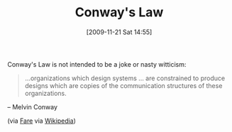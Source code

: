 #+POSTID: 4161
#+DATE: [2009-11-21 Sat 14:55]
#+OPTIONS: toc:nil num:nil todo:nil pri:nil tags:nil ^:nil TeX:nil
#+CATEGORY: Link
#+TAGS: Programming, philosophy
#+TITLE: Conway's Law

Conway's Law is not intended to be a joke or nasty witticism:



#+BEGIN_QUOTE
  ...organizations which design systems ... are constrained to produce designs which are copies of the communication structures of these organizations.
#+END_QUOTE


-- Melvin Conway

(via [[http://fare.livejournal.com/149264.html][Fare]] via [[http://en.wikipedia.org/wiki/Conway's_Law][Wikipedia]])





